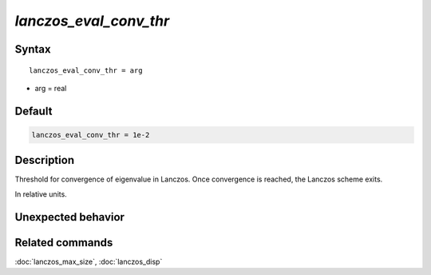 *lanczos_eval_conv_thr*
========================

Syntax
""""""

.. parsed-literal::

   lanczos_eval_conv_thr = arg

* arg = real


Default
"""""""

.. code-block:: bash

   lanczos_eval_conv_thr = 1e-2


Description
"""""""""""

Threshold for convergence of eigenvalue in Lanczos. Once convergence is reached, the Lanczos scheme exits.

In relative units.


Unexpected behavior
"""""""""""""""""""


Related commands
""""""""""""""""

:doc:`lanczos_max_size`, :doc:`lanczos_disp`
